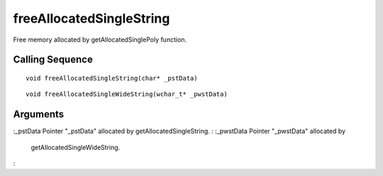 


freeAllocatedSingleString
=========================

Free memory allocated by getAllocatedSinglePoly function.



Calling Sequence
~~~~~~~~~~~~~~~~


::

    void freeAllocatedSingleString(char* _pstData)



::

    void freeAllocatedSingleWideString(wchar_t* _pwstData)




Arguments
~~~~~~~~~

:_pstData Pointer "_pstData" allocated by getAllocatedSingleString.
: :_pwstData Pointer "_pwstData" allocated by
  getAllocatedSingleWideString.
:



